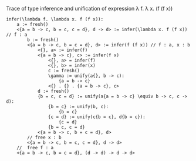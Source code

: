 Trace of type inference and unification of expression \lambda f. \lambda x. (f (f x))

#+BEGIN_SRC text
infer(\lambda f. \lambda x. f (f x)):
    a := fresh()
    <{a = b -> c, b = c, c = d}, d -> d> := infer(\lambda x. f (f x)) // f : a
        b := fresh()
        <{a = b -> c, b = c = d}, d> := infer(f (f x)) // f : a, x : b
            <{}, a> := infer(f)
            <{a = b -> c}, c> := infer(f x)
                <{}, a> = infer(f)
                <{}, b> = infer(x)
                c := fresh()
                \gamma := unify(a{}, b -> c):
                    {a = b -> c}
                <{} . {} . {a = b -> c}, c>
            d := fresh()
            {b = c, c = d} := unify(a{a = b -> c} \equiv b -> c, c -> d):
                {b = c} := unify(b, c):
                    {b = c}
                {c = d} := unify(c{b = c}, d{b = c}):
                    {c = d}
                {b = c, c = d}
            <{a = b -> c, b = c = d}, d>
        // free x : b
        <{a = b -> c, b = c, c = d}, d -> d>
    //  free f : a
    <{a = b -> c, b = c = d}, (d -> d) -> d -> d>
#+END_SRC
